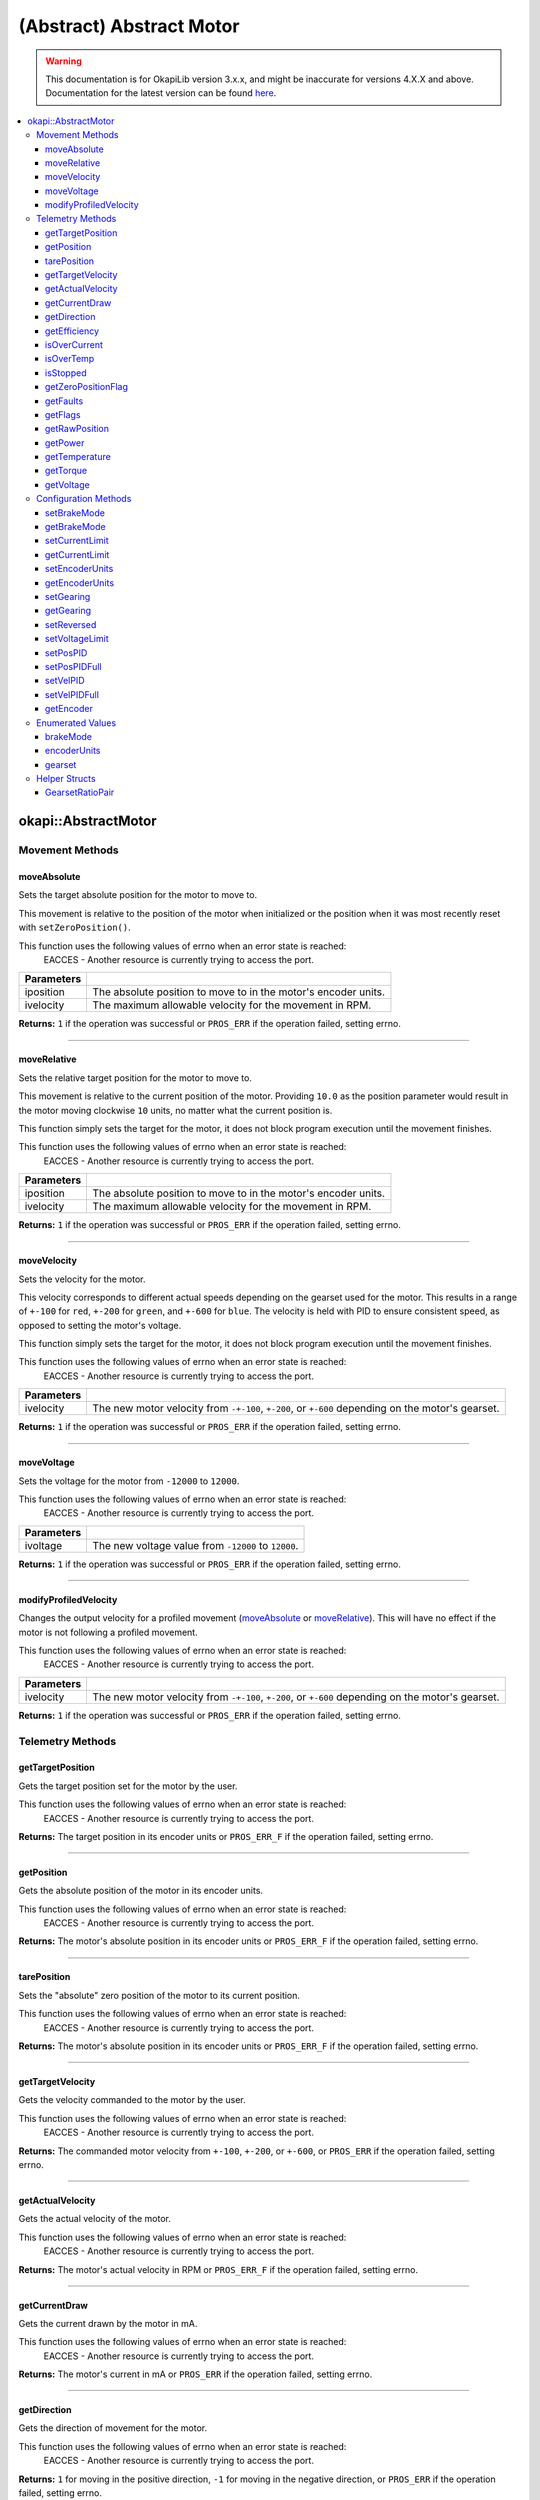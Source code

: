 =========================
(Abstract) Abstract Motor
=========================

.. warning:: This documentation is for OkapiLib version 3.x.x, and might be inaccurate for versions 4.X.X and above. Documentation for the latest version can be found
         `here <https://okapilib.github.io/OkapiLib/index.html>`_.

.. contents:: :local:

okapi::AbstractMotor
====================

Movement Methods
----------------

moveAbsolute
~~~~~~~~~~~~

Sets the target absolute position for the motor to move to.

This movement is relative to the position of the motor when initialized or the position when it was
most recently reset with ``setZeroPosition()``.

This function uses the following values of errno when an error state is reached:
  EACCES - Another resource is currently trying to access the port.

.. tabs ::
   .. tab :: Prototype
      .. highlight:: cpp
      ::

        virtual std::int32_t moveAbsolute(double iposition, std::int32_t ivelocity) = 0

=============== ===================================================================
 Parameters
=============== ===================================================================
 iposition        The absolute position to move to in the motor's encoder units.
 ivelocity        The maximum allowable velocity for the movement in RPM.
=============== ===================================================================

**Returns:** ``1`` if the operation was successful or ``PROS_ERR`` if the operation failed,
setting errno.

----

moveRelative
~~~~~~~~~~~~

Sets the relative target position for the motor to move to.

This movement is relative to the current position of the motor. Providing ``10.0`` as the position
parameter would result in the motor moving clockwise ``10`` units, no matter what the current
position is.

This function simply sets the target for the motor, it does not block program execution until the
movement finishes.

This function uses the following values of errno when an error state is reached:
  EACCES - Another resource is currently trying to access the port.

.. tabs ::
   .. tab :: Prototype
      .. highlight:: cpp
      ::

        virtual std::int32_t moveRelative(double iposition, std::int32_t ivelocity) = 0

=============== ===================================================================
 Parameters
=============== ===================================================================
 iposition        The absolute position to move to in the motor's encoder units.
 ivelocity        The maximum allowable velocity for the movement in RPM.
=============== ===================================================================

**Returns:** ``1`` if the operation was successful or ``PROS_ERR`` if the operation failed,
setting errno.

----

moveVelocity
~~~~~~~~~~~~

Sets the velocity for the motor.

This velocity corresponds to different actual speeds depending on the gearset used for the motor.
This results in a range of ``+-100`` for ``red``, ``+-200`` for
``green``, and ``+-600`` for ``blue``. The velocity is held with PID to
ensure consistent speed, as opposed to setting the motor's voltage.

This function simply sets the target for the motor, it does not block program execution until the
movement finishes.

This function uses the following values of errno when an error state is reached:
  EACCES - Another resource is currently trying to access the port.

.. tabs ::
   .. tab :: Prototype
      .. highlight:: cpp
      ::

        virtual std::int32_t moveVelocity(std::int16_t ivelocity) = 0

=============== ===================================================================
 Parameters
=============== ===================================================================
 ivelocity       The new motor velocity from ``-+-100``, ``+-200``, or ``+-600`` depending on the motor's gearset.
=============== ===================================================================

**Returns:** ``1`` if the operation was successful or ``PROS_ERR`` if the operation failed,
setting errno.

----

moveVoltage
~~~~~~~~~~~

Sets the voltage for the motor from ``-12000`` to ``12000``.

This function uses the following values of errno when an error state is reached:
  EACCES - Another resource is currently trying to access the port.

.. tabs ::
   .. tab :: Prototype
      .. highlight:: cpp
      ::

        virtual std::int32_t moveVoltage(std::int16_t ivoltage) = 0

=============== ===================================================================
 Parameters
=============== ===================================================================
 ivoltage        The new voltage value from ``-12000`` to ``12000``.
=============== ===================================================================

**Returns:** ``1`` if the operation was successful or ``PROS_ERR`` if the operation failed,
setting errno.

----

modifyProfiledVelocity
~~~~~~~~~~~~~~~~~~~~~~

Changes the output velocity for a profiled movement (`moveAbsolute`_ or `moveRelative`_). This will
have no effect if the motor is not following a profiled movement.

This function uses the following values of errno when an error state is reached:
  EACCES - Another resource is currently trying to access the port.

.. tabs ::
   .. tab :: Prototype
      .. highlight:: cpp
      ::

        virtual std::int32_t modifyProfiledVelocity(std::int32_t ivelocity) = 0

=============== ===================================================================
 Parameters
=============== ===================================================================
 ivelocity       The new motor velocity from ``-+-100``, ``+-200``, or ``+-600`` depending on the motor's gearset.
=============== ===================================================================

**Returns:** ``1`` if the operation was successful or ``PROS_ERR`` if the operation failed,
setting errno.

Telemetry Methods
-----------------

getTargetPosition
~~~~~~~~~~~~~~~~~

Gets the target position set for the motor by the user.

This function uses the following values of errno when an error state is reached:
  EACCES - Another resource is currently trying to access the port.

.. tabs ::
   .. tab :: Prototype
      .. highlight:: cpp
      ::

        virtual double getTargetPosition() = 0

**Returns:** The target position in its encoder units or ``PROS_ERR_F`` if the operation failed,
setting errno.

----

getPosition
~~~~~~~~~~~

Gets the absolute position of the motor in its encoder units.

This function uses the following values of errno when an error state is reached:
  EACCES - Another resource is currently trying to access the port.

.. tabs ::
   .. tab :: Prototype
      .. highlight:: cpp
      ::

        virtual double getPosition() = 0

**Returns:** The motor's absolute position in its encoder units or ``PROS_ERR_F`` if the operation
failed, setting errno.

----

tarePosition
~~~~~~~~~~~~

Sets the "absolute" zero position of the motor to its current position.

This function uses the following values of errno when an error state is reached:
  EACCES - Another resource is currently trying to access the port.

.. tabs ::
   .. tab :: Prototype
      .. highlight:: cpp
      ::

        virtual std::int32_t tarePosition() = 0

**Returns:** The motor's absolute position in its encoder units or ``PROS_ERR_F`` if the operation
failed, setting errno.

----

getTargetVelocity
~~~~~~~~~~~~~~~~~

Gets the velocity commanded to the motor by the user.

This function uses the following values of errno when an error state is reached:
  EACCES - Another resource is currently trying to access the port.

.. tabs ::
   .. tab :: Prototype
      .. highlight:: cpp
      ::

        virtual std::int32_t getTargetVelocity() = 0

**Returns:** The commanded motor velocity from ``+-100``, ``+-200``, or ``+-600``, or ``PROS_ERR``
if the operation failed, setting errno.

----

getActualVelocity
~~~~~~~~~~~~~~~~~

Gets the actual velocity of the motor.

This function uses the following values of errno when an error state is reached:
  EACCES - Another resource is currently trying to access the port.

.. tabs ::
   .. tab :: Prototype
      .. highlight:: cpp
      ::

        virtual double getActualVelocity() = 0

**Returns:** The motor's actual velocity in RPM or ``PROS_ERR_F`` if the operation failed,
setting errno.

----

getCurrentDraw
~~~~~~~~~~~~~~

Gets the current drawn by the motor in mA.

This function uses the following values of errno when an error state is reached:
  EACCES - Another resource is currently trying to access the port.

.. tabs ::
   .. tab :: Prototype
      .. highlight:: cpp
      ::

        virtual std::int32_t getCurrentDraw() = 0

**Returns:** The motor's current in mA or ``PROS_ERR`` if the operation failed, setting errno.

----

getDirection
~~~~~~~~~~~~

Gets the direction of movement for the motor.

This function uses the following values of errno when an error state is reached:
  EACCES - Another resource is currently trying to access the port.

.. tabs ::
   .. tab :: Prototype
      .. highlight:: cpp
      ::

        virtual std::int32_t getDirection() = 0

**Returns:** ``1`` for moving in the positive direction, ``-1`` for moving in the negative
direction, or ``PROS_ERR`` if the operation failed, setting errno.

----

getEfficiency
~~~~~~~~~~~~~

Gets the efficiency of the motor in percent.

An efficiency of 100% means that the motor is moving electrically while drawing no electrical
power, and an efficiency of 0% means that the motor is drawing power but not moving.

This function uses the following values of errno when an error state is reached:
  EACCES - Another resource is currently trying to access the port.

.. tabs ::
   .. tab :: Prototype
      .. highlight:: cpp
      ::

        virtual double getEfficiency() = 0

**Returns:** The motor's efficiency in percent or ``PROS_ERR`` if the operation failed,
setting errno.

----

isOverCurrent
~~~~~~~~~~~~~

Checks if the motor is drawing over its current limit.

This function uses the following values of errno when an error state is reached:
  EACCES - Another resource is currently trying to access the port.

.. tabs ::
   .. tab :: Prototype
      .. highlight:: cpp
      ::

        virtual std::int32_t isOverCurrent() = 0

**Returns:** ``1`` if the motor's current limit is being exceeded and ``0`` if the current limit
is not exceeded, or ``PROS_ERR`` if the operation failed, setting errno.

----

isOverTemp
~~~~~~~~~~

Checks if the motor's temperature is above its limit.

This function uses the following values of errno when an error state is reached:
  EACCES - Another resource is currently trying to access the port.

.. tabs ::
   .. tab :: Prototype
      .. highlight:: cpp
      ::

        virtual std::int32_t isOverTemp() = 0

**Returns:** ``1`` if the temperature limit is exceeded and ``0`` if the the temperature is below
the limit, or ``PROS_ERR`` if the operation failed, setting errno.

----

isStopped
~~~~~~~~~

Checks if the motor is stopped.

This function uses the following values of errno when an error state is reached:
  EACCES - Another resource is currently trying to access the port.

.. tabs ::
   .. tab :: Prototype
      .. highlight:: cpp
      ::

        virtual std::int32_t isStopped() = 0

**Returns:** ``1`` if the motor is not moving, ``0`` if the motor is moving, or ``PROS_ERR`` if
the operation failed, setting errno.

----

getZeroPositionFlag
~~~~~~~~~~~~~~~~~~~

Checks if the motor is at its zero position.

Although this function forwards data from the motor, the motor presently does not provide any
value. This function returns PROS_ERR with errno set to ENOSYS.

.. tabs ::
   .. tab :: Prototype
      .. highlight:: cpp
      ::

        virtual std::int32_t getZeroPositionFlag() = 0

**Returns:** ``1`` if the motor is at zero absolute position, ``0`` if the motor has moved from
its absolute zero, or ``PROS_ERR`` if the operation failed, setting errno.

----

getFaults
~~~~~~~~~

Gets the faults experienced by the motor. Compare this bitfield to the bitmasks in
``pros::motor_fault_e_t``.

This function uses the following values of errno when an error state is reached:
  EACCES - Another resource is currently trying to access the port.

.. tabs ::
   .. tab :: Prototype
      .. highlight:: cpp
      ::

        virtual uint32_t getFaults() = 0

**Returns:** A currently unknown bitfield containing the motor's faults.
``0b00000100`` = Current Limit Hit

----

getFlags
~~~~~~~~

Gets the flags set by the motor's operation. Compare this bitfield to the bitmasks in
``pros::motor_flag_e_t``.

This function uses the following values of errno when an error state is reached:
  EACCES - Another resource is currently trying to access the port.

.. tabs ::
   .. tab :: Prototype
      .. highlight:: cpp
      ::

        virtual uint32_t getFlags() = 0

**Returns:** A currently unknown bitfield containing the motor's flags. These seem to be unrelated
to the individual ``get_specific_flag`` functions

----

getRawPosition
~~~~~~~~~~~~~~

Gets the raw encoder count of the motor at a given timestamp.

This function uses the following values of errno when an error state is reached:
  EACCES - Another resource is currently trying to access the port.

.. tabs ::
   .. tab :: Prototype
      .. highlight:: cpp
      ::

        virtual std::int32_t getRawPosition(std::uint32_t *timestamp) = 0;

=============== ===================================================================
 Parameters
=============== ===================================================================
 timestamp       A pointer to a time in milliseconds for which the encoder count will be returned. If ``NULL``, the timestamp at which the encoder count was read will not be supplied
=============== ===================================================================

**Returns:** The raw encoder count at the given timestamp or ``PROS_ERR`` if
the operation failed, setting errno.

----

getPower
~~~~~~~~

Gets the power drawn by the motor in Watts.

This function uses the following values of errno when an error state is reached:
  EACCES - Another resource is currently trying to access the port.

.. tabs ::
   .. tab :: Prototype
      .. highlight:: cpp
      ::

        virtual double getPower() = 0;

**Returns:** The motor's power draw in Watts or ``PROS_ERR`` if
the operation failed, setting errno.

----

getTemperature
~~~~~~~~~~~~~~

Gets the temperature of the motor in degrees Celsius.

This function uses the following values of errno when an error state is reached:
  EACCES - Another resource is currently trying to access the port.

.. tabs ::
   .. tab :: Prototype
      .. highlight:: cpp
      ::

        virtual double getTemperature() = 0;

**Returns:** The motor's temperature in degrees Celsius or ``PROS_ERR`` if
the operation failed, setting errno.

----

getTorque
~~~~~~~~~

Gets the torque generated by the motor in Newton Metres (Nm).

This function uses the following values of errno when an error state is reached:
  EACCES - Another resource is currently trying to access the port.

.. tabs ::
   .. tab :: Prototype
      .. highlight:: cpp
      ::

        virtual double getTorque() = 0;

**Returns:** The motor's torque in Nm or ``PROS_ERR`` if
the operation failed, setting errno.

----

getVoltage
~~~~~~~~~~

Gets the voltage delivered to the motor in millivolts.

This function uses the following values of errno when an error state is reached:
  EACCES - Another resource is currently trying to access the port.

.. tabs ::
   .. tab :: Prototype
      .. highlight:: cpp
      ::

        virtual std::int32_t getVoltage() = 0;

**Returns:** The motor's voltage in mV or ``PROS_ERR`` if
the operation failed, setting errno.

Configuration Methods
---------------------

setBrakeMode
~~~~~~~~~~~~

Sets one of ``brakeMode`` to the motor.

This function uses the following values of errno when an error state is reached:
  EACCES - Another resource is currently trying to access the port.

.. tabs ::
   .. tab :: Prototype
      .. highlight:: cpp
      ::

        virtual std::int32_t setBrakeMode(brakeMode imode) = 0

=============== ===================================================================
 Parameters
=============== ===================================================================
 imode           The new motor brake mode.
=============== ===================================================================

**Returns:** ``1`` if the operation was successful or ``PROS_ERR`` if the operation failed,
setting errno.

----

getBrakeMode
~~~~~~~~~~~~

Gets the brake mode that was set for the motor.

This function uses the following values of errno when an error state is reached:
  EACCES - Another resource is currently trying to access the port.

.. tabs ::
   .. tab :: Prototype
      .. highlight:: cpp
      ::

        virtual brakeMode getBrakeMode() = 0

**Returns:** One of ``brakeMode``, according to what was set for the motor, or
``brakeMode::invalid`` if the operation failed, setting errno.

----

setCurrentLimit
~~~~~~~~~~~~~~~

Sets the current limit for the motor in mA.

This function uses the following values of errno when an error state is reached:
  EACCES - Another resource is currently trying to access the port.

.. tabs ::
   .. tab :: Prototype
      .. highlight:: cpp
      ::

        virtual std::int32_t setCurrentLimit(std::int32_t ilimit) = 0

=============== ===================================================================
 Parameters
=============== ===================================================================
 ilimit          The new current limit in mA.
=============== ===================================================================

**Returns:** ``1`` if the operation was successful or ``PROS_ERR`` if the operation failed,
setting errno.

----

getCurrentLimit
~~~~~~~~~~~~~~~

Gets the current limit for the motor in mA.

The default value is ``2500`` mA.

This function uses the following values of errno when an error state is reached:
  EACCES - Another resource is currently trying to access the port.

.. tabs ::
   .. tab :: Prototype
      .. highlight:: cpp
      ::

        virtual std::int32_t getCurrentLimit() = 0

**Returns:** The motor's current limit in mA or ``PROS_ERR`` if the operation failed,
setting errno.

----

setEncoderUnits
~~~~~~~~~~~~~~~

Sets one of ``encoderUnits`` for the motor encoder.

This function uses the following values of errno when an error state is reached:
  EACCES - Another resource is currently trying to access the port.

.. tabs ::
   .. tab :: Prototype
      .. highlight:: cpp
      ::

        virtual std::int32_t setEncoderUnits(encoderUnits iunits) = 0

=============== ===================================================================
 Parameters
=============== ===================================================================
 iunits          The new motor encoder units.
=============== ===================================================================

**Returns:** ``1`` if the operation was successful or ``PROS_ERR`` if the operation failed,
setting errno.

----

getEncoderUnits
~~~~~~~~~~~~~~~

Gets the encoder units that were set for the motor.

This function uses the following values of errno when an error state is reached:
  EACCES - Another resource is currently trying to access the port.

.. tabs ::
   .. tab :: Prototype
      .. highlight:: cpp
      ::

        virtual encoderUnits getEncoderUnits() = 0

**Returns:** One of ``encoderUnits`` according to what is set for the motor or
``encoderUnits::invalid`` if the operation failed.

----

setGearing
~~~~~~~~~~

Sets one of ``gearset`` for the motor.

This function uses the following values of errno when an error state is reached:
  EACCES - Another resource is currently trying to access the port.

.. tabs ::
   .. tab :: Prototype
      .. highlight:: cpp
      ::

        virtual std::int32_t setGearing(gearset igearset) = 0

=============== ===================================================================
 Parameters
=============== ===================================================================
 igearset        The new motor gearset.
=============== ===================================================================

**Returns:** ``1`` if the operation was successful or ``PROS_ERR`` if the operation failed,
setting errno.

----

getGearing
~~~~~~~~~~

Gets the gearset that was set for the motor.

This function uses the following values of errno when an error state is reached:
  EACCES - Another resource is currently trying to access the port.

.. tabs ::
   .. tab :: Prototype
      .. highlight:: cpp
      ::

        virtual gearset getGearing() = 0

**Returns:** One of ``gearset`` according to what is set for the motor, or ``gearset::invalid`` if
the operation failed.

----

setReversed
~~~~~~~~~~~

Sets the reverse flag for the motor.

This will invert its movements and the values returned for its position.

This function uses the following values of errno when an error state is reached:
  EACCES - Another resource is currently trying to access the port.

.. tabs ::
   .. tab :: Prototype
      .. highlight:: cpp
      ::

        virtual std::int32_t setReversed(bool ireverse) = 0

=============== ===================================================================
 Parameters
=============== ===================================================================
 ireverse        ``true`` reverses the motor, ``false`` is default.
=============== ===================================================================

**Returns:** ``1`` if the operation was successful or ``PROS_ERR`` if the operation failed,
setting errno.

----

setVoltageLimit
~~~~~~~~~~~~~~~

Sets the voltage limit for the motor in Volts.

This function uses the following values of errno when an error state is reached:
  EACCES - Another resource is currently trying to access the port.

.. tabs ::
   .. tab :: Prototype
      .. highlight:: cpp
      ::

        virtual std::int32_t setVoltageLimit(std::int32_t ilimit) = 0

=============== ===================================================================
 Parameters
=============== ===================================================================
 ilimit          The new voltage limit in Volts.
=============== ===================================================================

**Returns:** ``1`` if the operation was successful or ``PROS_ERR`` if the operation failed,
setting errno.

----

setPosPID
~~~~~~~~~

Sets new PID constants.

.. tabs ::
   .. tab :: Prototype
      .. highlight:: cpp
      ::

        virtual std::int32_t setPosPID(double ikF, double ikP, double ikI, double ikD) = 0

=============== ===================================================================
Parameters
=============== ===================================================================
 ikF             The feed-forward constant.
 ikP             The proportional constant.
 ikI             The integral constant.
 ikD             The derivative constant.
=============== ===================================================================

**Returns:** ``1`` if the operation was successful or ``PROS_ERR`` if the operation failed,
setting errno.

----

setPosPIDFull
~~~~~~~~~~~~~

Sets new PID constants.

.. tabs ::
   .. tab :: Prototype
      .. highlight:: cpp
      ::

        virtual std::int32_t setPosPID(double ikF, double ikP, double ikI, double ikD,
                                       double ifilter, double ilimit, double ithreshold, double iloopSpeed) = 0

=============== ===================================================================
Parameters
=============== ===================================================================
 ikF             The feed-forward constant.
 ikP             The proportional constant.
 ikI             The integral constant.
 ikD             The derivative constant.
 ifilter         A constant used for filtering the profile acceleration.
 ilimit          The integral limit.
 ithreshold      The threshold for determining if a position movement has reached its goal.
 iloopSpeed      The rate at which the PID computation is run (in ms).
=============== ===================================================================

**Returns:** ``1`` if the operation was successful or ``PROS_ERR`` if the operation failed,
setting errno.

----

setVelPID
~~~~~~~~~

Sets new PID constants.

.. tabs ::
   .. tab :: Prototype
      .. highlight:: cpp
      ::

        virtual std::int32_t setPosPID(double ikF, double ikP, double ikI, double ikD) = 0

=============== ===================================================================
Parameters
=============== ===================================================================
 ikF             The feed-forward constant.
 ikP             The proportional constant.
 ikI             The integral constant.
 ikD             The derivative constant.
=============== ===================================================================

**Returns:** ``1`` if the operation was successful or ``PROS_ERR`` if the operation failed,
setting errno.

----

setVelPIDFull
~~~~~~~~~~~~~

Sets new PID constants.

.. tabs ::
   .. tab :: Prototype
      .. highlight:: cpp
      ::

        virtual std::int32_t setPosPID(double ikF, double ikP, double ikI, double ikD,
                                       double ifilter, double ilimit, double ithreshold, double iloopSpeed) = 0

=============== ===================================================================
Parameters
=============== ===================================================================
 ikF             The feed-forward constant.
 ikP             The proportional constant.
 ikI             The integral constant.
 ikD             The derivative constant.
 ifilter         A constant used for filtering the profile acceleration.
 ilimit          The integral limit.
 ithreshold      The threshold for determining if a position movement has reached its goal.
 iloopSpeed      The rate at which the PID computation is run (in ms).
=============== ===================================================================

**Returns:** ``1`` if the operation was successful or ``PROS_ERR`` if the operation failed,
setting errno.

----

getEncoder
~~~~~~~~~~

Returns the encoder associated with this motor.

.. tabs ::
   .. tab :: Prototype
      .. highlight:: cpp
      ::

        virtual std::shared_ptr<ContinuousRotarySensor> getEncoder() = 0

**Returns:** The encoder associated with this motor.

Enumerated Values
-----------------

brakeMode
~~~~~~~~~

Indicates the current 'brake mode' of the motor.

::

  enum class brakeMode {
    coast = 0, // Motor coasts when stopped, traditional behavior
    brake = 1, // Motor brakes when stopped
    hold = 2,  // Motor actively holds position when stopped
    invalid = INT32_MAX
  };

encoderUnits
~~~~~~~~~~~~

Indicates the units used by the motor's encoder.

::

  enum class encoderUnits {
    degrees = 0,
    rotations = 1,
    counts = 2,
    invalid = INT32_MAX
  };

gearset
~~~~~~~

Indicates the internal gearing used by the motor.

::

  enum class gearset {
    red = 100,  // 36:1, 100 RPM, Red gear set
    green = 200, // 18:1, 200 RPM, Green gear set
    blue = 600,  // 6:1,  600 RPM, Blue gear set
    invalid = INT32_MAX
  };

Helper Structs
--------------

GearsetRatioPair
~~~~~~~~~~~~~~~~

This is a simple data class to hold an internal gearset and an external gear ratio. The ratio
``iratio`` is motor rotation to wheel rotation. So for example, if one motor rotation corresponds
to two wheel rotations, the ratio is ``1.0/2.0``.

.. tabs ::
   .. tab :: Prototype
      .. highlight:: cpp
      ::

        struct GearsetRatioPair {
          GearsetRatioPair(const gearset igearset, const double iratio = 1)
            : internalGearset(igearset), ratio(iratio) {
          }

          ~GearsetRatioPair() = default;

          const gearset internalGearset;
          const double ratio = 1;
        };

        AbstractMotor::GearsetRatioPair operator*(AbstractMotor::gearset gearset, double ratio);

   .. tab :: Example
      .. highlight:: cpp
      ::

        // GearsetRatioPair is implicitly constructable from a gearset
        okapi::AbstractMotor::GearsetRatioPair foo = okapi::AbstractMotor::gearset::green;

        // You can also multiple a gearset by an external gear ratio
        okapi::AbstractMotor::GearsetRatioPair foo = okapi::AbstractMotor::gearset::green * (2.0/3.0);
